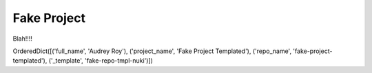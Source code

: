 ============
Fake Project
============

Blah!!!!

OrderedDict([('full_name', 'Audrey Roy'), ('project_name', 'Fake Project Templated'), ('repo_name', 'fake-project-templated'), ('_template', 'fake-repo-tmpl-nuki')])